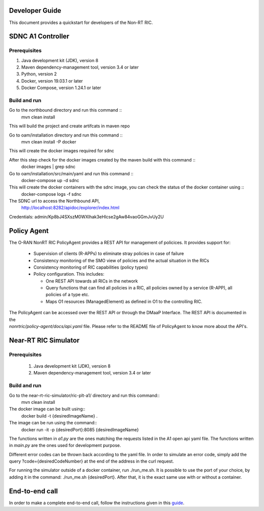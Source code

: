 .. This work is licensed under a Creative Commons Attribution 4.0 International License.
.. SPDX-License-Identifier: CC-BY-4.0

Developer Guide
===============

This document provides a quickstart for developers of the Non-RT RIC.

SDNC A1 Controller
==================================

Prerequisites
-------------

1. Java development kit (JDK), version 8
2. Maven dependency-management tool, version 3.4 or later
3. Python, version 2
4. Docker, version 19.03.1 or later
5. Docker Compose, version 1.24.1 or later

Build and run
-------------
Go to the northbound directory and run this command ::
    mvn clean install

This will build the project and create artifcats in maven repo

Go to oam/installation directory and run this command ::
    mvn clean install -P docker

This will create the docker images required for sdnc

After this step check for the docker images created by the maven build with this command ::
    docker images | grep sdnc

Go to oam/installation/src/main/yaml and run this command ::
    docker-compose up -d sdnc

This will create the docker containers with the sdnc image, you can check the status of the docker container using ::
    docker-compose logs -f sdnc

The SDNC url to access the Northbound API,
    http://localhost:8282/apidoc/explorer/index.html

Credentials: admin/Kp8bJ4SXszM0WXlhak3eHlcse2gAw84vaoGGmJvUy2U

Policy Agent
============================
The O-RAN NonRT RIC PolicyAgent provides a REST API for management of policices. It provides support for:

 * Supervision of clients (R-APPs) to eliminate stray policies in case of failure
 * Consistency monitoring of the SMO view of policies and the actual situation in the RICs
 * Consistency monitoring of RIC capabilities (policy types)
 * Policy configuration. This includes:

   * One REST API towards all RICs in the network
   * Query functions that can find all policies in a RIC, all policies owned by a service (R-APP), all policies of a type etc.
   * Maps O1 resources (ManagedElement) as defined in O1 to the controlling RIC.

| The PolicyAgent can be accessed over the REST API or through the DMaaP Interface. The REST API is documented in the
| *nonrtric/policy-agent/docs/api.yaml* file. Please refer to the README file of PolicyAgent to know more about the API's.


Near-RT RIC Simulator
=====================================


Prerequisites
-------------
 1. Java development kit (JDK), version 8
 2. Maven dependency-management tool, version 3.4 or later

Build and run
-------------

Go to the near-rt-ric-simulator/ric-plt-a1/ directory and run this command::
     mvn clean install
The docker image can be built using::
    docker build -t {desiredImageName} .
The image can be run using the command::
    docker run -it -p {desiredPort}:8085 {desiredImageName}

The functions written in *a1.py* are the ones matching the requests listed in the A1 open api yaml file. The functions written in *main.py* are the ones used for development purpose.

Different error codes can be thrown back according to the yaml file. In order to simulate an error code, simply add the query ?code={desiredCodeNumber} at the end of the address in the curl request.

For running the simulator outside of a docker container, run ./run_me.sh. It is possible to use the port of your choice, by adding it in the command: ./run_me.sh {desiredPort}.
After that, it is the exact same use with or without a container.

End-to-end call
===============

In order to make a complete end-to-end call, follow the instructions given in this `guide`_.

.. _guide: https://wiki.o-ran-sc.org/pages/viewpage.action?pageId=12157166